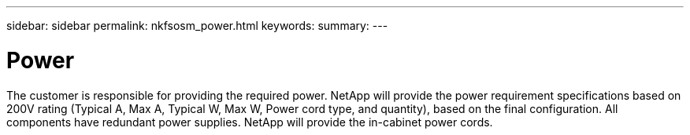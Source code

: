 ---
sidebar: sidebar
permalink: nkfsosm_power.html
keywords:
summary:
---

= Power
:hardbreaks:
:nofooter:
:icons: font
:linkattrs:
:imagesdir: ./media/

//
// This file was created with NDAC Version 2.0 (August 17, 2020)
//
// 2020-10-08 17:14:48.320280
//

[.lead]
The customer is responsible for providing the required power.  NetApp will provide the power requirement specifications based on 200V rating (Typical A, Max A, Typical W, Max W, Power cord type,  and quantity), based on the final configuration.  All components have redundant power supplies. NetApp will provide the in-cabinet power cords.


